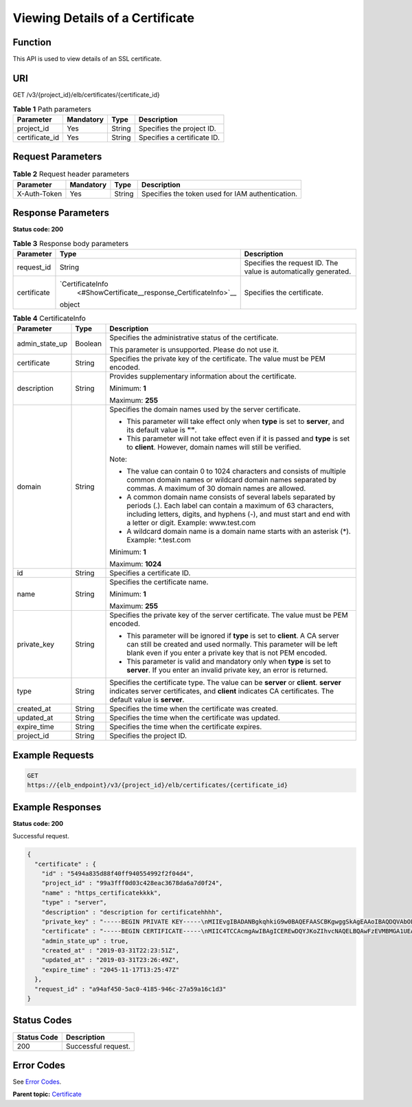 Viewing Details of a Certificate
================================

Function
^^^^^^^^

This API is used to view details of an SSL certificate.

URI
^^^

GET /v3/{project_id}/elb/certificates/{certificate_id}

.. table:: **Table 1** Path parameters

   ============== ========= ====== ===========================
   Parameter      Mandatory Type   Description
   ============== ========= ====== ===========================
   project_id     Yes       String Specifies the project ID.
   certificate_id Yes       String Specifies a certificate ID.
   ============== ========= ====== ===========================

Request Parameters
^^^^^^^^^^^^^^^^^^

.. table:: **Table 2** Request header parameters

   ============ ========= ====== ================================================
   Parameter    Mandatory Type   Description
   ============ ========= ====== ================================================
   X-Auth-Token Yes       String Specifies the token used for IAM authentication.
   ============ ========= ====== ================================================

Response Parameters
^^^^^^^^^^^^^^^^^^^

**Status code: 200**

.. table:: **Table 3** Response body parameters

   +-------------+--------------------------------------------------+--------------------------------------------------+
   | Parameter   | Type                                             | Description                                      |
   +=============+==================================================+==================================================+
   | request_id  | String                                           | Specifies the request ID. The value is           |
   |             |                                                  | automatically generated.                         |
   +-------------+--------------------------------------------------+--------------------------------------------------+
   | certificate | `CertificateInfo                                 | Specifies the certificate.                       |
   |             |  <#ShowCertificate__response_CertificateInfo>`__ |                                                  |
   |             | object                                           |                                                  |
   +-------------+--------------------------------------------------+--------------------------------------------------+

.. table:: **Table 4** CertificateInfo

   +---------------------------------------+---------------------------------------+---------------------------------------+
   | Parameter                             | Type                                  | Description                           |
   +=======================================+=======================================+=======================================+
   | admin_state_up                        | Boolean                               | Specifies the administrative status   |
   |                                       |                                       | of the certificate.                   |
   |                                       |                                       |                                       |
   |                                       |                                       | This parameter is unsupported. Please |
   |                                       |                                       | do not use it.                        |
   +---------------------------------------+---------------------------------------+---------------------------------------+
   | certificate                           | String                                | Specifies the private key of the      |
   |                                       |                                       | certificate. The value must be PEM    |
   |                                       |                                       | encoded.                              |
   +---------------------------------------+---------------------------------------+---------------------------------------+
   | description                           | String                                | Provides supplementary information    |
   |                                       |                                       | about the certificate.                |
   |                                       |                                       |                                       |
   |                                       |                                       | Minimum: **1**                        |
   |                                       |                                       |                                       |
   |                                       |                                       | Maximum: **255**                      |
   +---------------------------------------+---------------------------------------+---------------------------------------+
   | domain                                | String                                | Specifies the domain names used by    |
   |                                       |                                       | the server certificate.               |
   |                                       |                                       |                                       |
   |                                       |                                       | -  This parameter will take effect    |
   |                                       |                                       |    only when **type** is set to       |
   |                                       |                                       |    **server**, and its default value  |
   |                                       |                                       |    is **""**.                         |
   |                                       |                                       |                                       |
   |                                       |                                       | -  This parameter will not take       |
   |                                       |                                       |    effect even if it is passed and    |
   |                                       |                                       |    **type** is set to **client**.     |
   |                                       |                                       |    However, domain names will still   |
   |                                       |                                       |    be verified.                       |
   |                                       |                                       |                                       |
   |                                       |                                       | Note:                                 |
   |                                       |                                       |                                       |
   |                                       |                                       | -  The value can contain 0 to 1024    |
   |                                       |                                       |    characters and consists of         |
   |                                       |                                       |    multiple common domain names or    |
   |                                       |                                       |    wildcard domain names separated by |
   |                                       |                                       |    commas. A maximum of 30 domain     |
   |                                       |                                       |    names are allowed.                 |
   |                                       |                                       |                                       |
   |                                       |                                       | -  A common domain name consists of   |
   |                                       |                                       |    several labels separated by        |
   |                                       |                                       |    periods (.). Each label can        |
   |                                       |                                       |    contain a maximum of 63            |
   |                                       |                                       |    characters, including letters,     |
   |                                       |                                       |    digits, and hyphens (-), and must  |
   |                                       |                                       |    start and end with a letter or     |
   |                                       |                                       |    digit. Example: www.test.com       |
   |                                       |                                       |                                       |
   |                                       |                                       | -  A wildcard domain name is a domain |
   |                                       |                                       |    name starts with an asterisk (*).  |
   |                                       |                                       |    Example: \*.test.com               |
   |                                       |                                       |                                       |
   |                                       |                                       | Minimum: **1**                        |
   |                                       |                                       |                                       |
   |                                       |                                       | Maximum: **1024**                     |
   +---------------------------------------+---------------------------------------+---------------------------------------+
   | id                                    | String                                | Specifies a certificate ID.           |
   +---------------------------------------+---------------------------------------+---------------------------------------+
   | name                                  | String                                | Specifies the certificate name.       |
   |                                       |                                       |                                       |
   |                                       |                                       | Minimum: **1**                        |
   |                                       |                                       |                                       |
   |                                       |                                       | Maximum: **255**                      |
   +---------------------------------------+---------------------------------------+---------------------------------------+
   | private_key                           | String                                | Specifies the private key of the      |
   |                                       |                                       | server certificate. The value must be |
   |                                       |                                       | PEM encoded.                          |
   |                                       |                                       |                                       |
   |                                       |                                       | -  This parameter will be ignored if  |
   |                                       |                                       |    **type** is set to **client**. A   |
   |                                       |                                       |    CA server can still be created and |
   |                                       |                                       |    used normally. This parameter will |
   |                                       |                                       |    be left blank even if you enter a  |
   |                                       |                                       |    private key that is not PEM        |
   |                                       |                                       |    encoded.                           |
   |                                       |                                       |                                       |
   |                                       |                                       | -  This parameter is valid and        |
   |                                       |                                       |    mandatory only when **type** is    |
   |                                       |                                       |    set to **server**. If you enter an |
   |                                       |                                       |    invalid private key, an error is   |
   |                                       |                                       |    returned.                          |
   +---------------------------------------+---------------------------------------+---------------------------------------+
   | type                                  | String                                | Specifies the certificate type. The   |
   |                                       |                                       | value can be **server** or            |
   |                                       |                                       | **client**. **server** indicates      |
   |                                       |                                       | server certificates, and **client**   |
   |                                       |                                       | indicates CA certificates. The        |
   |                                       |                                       | default value is **server**.          |
   +---------------------------------------+---------------------------------------+---------------------------------------+
   | created_at                            | String                                | Specifies the time when the           |
   |                                       |                                       | certificate was created.              |
   +---------------------------------------+---------------------------------------+---------------------------------------+
   | updated_at                            | String                                | Specifies the time when the           |
   |                                       |                                       | certificate was updated.              |
   +---------------------------------------+---------------------------------------+---------------------------------------+
   | expire_time                           | String                                | Specifies the time when the           |
   |                                       |                                       | certificate expires.                  |
   +---------------------------------------+---------------------------------------+---------------------------------------+
   | project_id                            | String                                | Specifies the project ID.             |
   +---------------------------------------+---------------------------------------+---------------------------------------+

Example Requests
^^^^^^^^^^^^^^^^

.. code:: screen

   GET
   https://{elb_endpoint}/v3/{project_id}/elb/certificates/{certificate_id}

Example Responses
^^^^^^^^^^^^^^^^^

**Status code: 200**

Successful request.

.. code:: screen

   {
     "certificate" : {
       "id" : "5494a835d88f40ff940554992f2f04d4",
       "project_id" : "99a3fff0d03c428eac3678da6a7d0f24",
       "name" : "https_certificatekkkk",
       "type" : "server",
       "description" : "description for certificatehhhh",
       "private_key" : "-----BEGIN PRIVATE KEY-----\nMIIEvgIBADANBgkqhkiG9w0BAQEFAASCBKgwggSkAgEAAoIBAQDQVAbOLe5xNf4M\n253Wn9vhdUzojetjv4J+B7kYwsMhRcgdcJ8KCnX1nfzTvI2ksXlTQ2o9BkpStnPe\ntB4s32ZiJRMlk+61iUUMNsHwK2WBX57JT3JgmyVbH8GbmRY0+H3sH1i72luna7rM\nMD30gLh6QoP3cq7PGWcuZKV7hjd1tjCTQukwMvqV8Icq39buNpIgDOWzEP5AzqXt\nCOFYn6RTH5SRug4hKNN7sT1eYMslHu7wtEBDKVgrLjOCe/W2f8rLT1zEsoAW2Chl\nZAPYUBkl/0XuTWRg3CohPPcI+UtlRSfvLDeeQ460swjbwgS/RbJh3sIwlCRLU08k\nEo04Z9H/AgMBAAECggEAEIeaQqHCWZk/HyYN0Am/GJSGFa2tD60SXY2fUieh8/Hl\nfvCArftGgMaYWPSNCJRMXB7tPwpQu19esjz4Z/cR2Je4fTLPrffGUsHFgZjv5OQB\nZVe4a5Hj1OcgJYhwCqPs2d9i2wToYNBbcfgh8lSETq8YaXngBO6vES9LMhHkNKKr\nciu9YkInNEHu6uRJ5g/eGGX3KQynTvVIhnOVGAJvjTXcoU6fm7gYdHAD6jk9lc9M\nEGpfYI6AdHIwFZcT/RNAxhP82lg2gUJSgAu66FfDjMwQXKbafKdP3zq4Up8a7Ale\nkrguPtfV1vWklg+bUFhgGaiAEYTpAUN9t2DVIiijgQKBgQDnYMMsaF0r557CM1CT\nXUqgCZo8MKeV2jf2drlxRRwRl33SksQbzAQ/qrLdT7GP3sCGqvkxWY2FPdFYf8kx\nGcCeZPcIeZYCQAM41pjtsaM8tVbLWVR8UtGBuQoPSph7JNF3Tm/JH/fbwjpjP7dt\nJ7n8EzkRUNE6aIMHOFEeych/PQKBgQDmf1bMogx63rTcwQ0PEZ9Vt7mTgKYK4aLr\niWgTWHXPZxUQaYhpjXo6+lMI6DpExiDgBAkMzJGIvS7yQiYWU+wthAr9urbWYdGZ\nlS6VjoTkF6r7VZoILXX0fbuXh6lm8K8IQRfBpJff56p9phMwaBpDNDrfpHB5utBU\nxs40yIdp6wKBgQC69Cp/xUwTX7GdxQzEJctYiKnBHKcspAg38zJf3bGSXU/jR4eB\n1lVQhELGI9CbKSdzKM71GyEImix/T7FnJSHIWlho1qVo6AQyduNWnAQD15pr8KAd\nXGXAZZ1FQcb3KYa+2fflERmazdOTwjYZ0tGqZnXkEeMdSLkmqlCRigWhGQKBgDak\n/735uP20KKqhNehZpC2dJei7OiIgRhCS/dKASUXHSW4fptBnUxACYocdDxtY4Vha\nfI7FPMdvGl8ioYbvlHFh+X0Xs9r1S8yeWnHoXMb6eXWmYKMJrAoveLa+2cFm1Agf\n7nLhA4R4lqm9IpV6SKegDUkR4fxp9pPyodZPqBLLAoGBAJkD4wHW54Pwd4Ctfk9o\njHjWB7pQlUYpTZO9dm+4fpCMn9Okf43AE2yAOaAP94GdzdDJkxfciXKcsYr9IIuk\nfaoXgjKR7p1zERiWZuFF63SB4aiyX1H7IX0MwHDZQO38a5gZaOm/BUlGKMWXzuEd\n3fy+1rCUwzOp9LSjtJYf4ege\n-----END PRIVATE KEY-----",
       "certificate" : "-----BEGIN CERTIFICATE-----\nMIIC4TCCAcmgAwIBAgICEREwDQYJKoZIhvcNAQELBQAwFzEVMBMGA1UEAxMMTXlD\nb21wYW55IENBMB4XDTE4MDcwMjEzMjU0N1oXDTQ1MTExNzEzMjU0N1owFDESMBAG\nA1UEAwwJbG9jYWxob3N0MIIBIjANBgkqhkiG9w0BAQEFAAOCAQ8AMIIBCgKCAQEA\n0FQGzi3ucTX+DNud1p/b4XVM6I3rY7+Cfge5GMLDIUXIHXCfCgp19Z3807yNpLF5\nU0NqPQZKUrZz3rQeLN9mYiUTJZPutYlFDDbB8CtlgV+eyU9yYJslWx/Bm5kWNPh9\n7B9Yu9pbp2u6zDA99IC4ekKD93KuzxlnLmSle4Y3dbYwk0LpMDL6lfCHKt/W7jaS\nIAzlsxD+QM6l7QjhWJ+kUx+UkboOISjTe7E9XmDLJR7u8LRAQylYKy4zgnv1tn/K\ny09cxLKAFtgoZWQD2FAZJf9F7k1kYNwqITz3CPlLZUUn7yw3nkOOtLMI28IEv0Wy\nYd7CMJQkS1NPJBKNOGfR/wIDAQABozowODAhBgNVHREEGjAYggpkb21haW4uY29t\nhwQKuUvJhwR/AAABMBMGA1UdJQQMMAoGCCsGAQUFBwMBMA0GCSqGSIb3DQEBCwUA\nA4IBAQA8lMQJxaTey7EjXtRLSVlEAMftAQPG6jijNQuvIBQYUDauDT4W2XUZ5wAn\njiOyQ83va672K1G9s8n6xlH+xwwdSNnozaKzC87vwSeZKIOdl9I5I98TGKI6OoDa\nezmzCwQYtHBMVQ4c7Ml8554Ft1mWSt4dMAK2rzNYjvPRLYlzp1HMnI6hkjPk4PCZ\nwKnha0dlScati9CCt3UzXSNJOSLalKdHErH08Iqd+1BchScxCfk0xNITn1HZZGmI\n+vbmunok3A2lucI14rnsrcbkGYqxGikySN6B2cRLBDK4Y3wChiW6NVYtVqcx5/mZ\niYsGDVN+9QBd0eYUHce+77s96i3I\n-----END CERTIFICATE-----",
       "admin_state_up" : true,
       "created_at" : "2019-03-31T22:23:51Z",
       "updated_at" : "2019-03-31T23:26:49Z",
       "expire_time" : "2045-11-17T13:25:47Z"
     },
     "request_id" : "a94af450-5ac0-4185-946c-27a59a16c1d3"
   }

Status Codes
^^^^^^^^^^^^

=========== ===================
Status Code Description
=========== ===================
200         Successful request.
=========== ===================

Error Codes
^^^^^^^^^^^

See `Error Codes <errorcode.html>`__.

**Parent topic:** `Certificate <topic_300000004.html>`__
